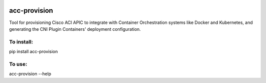 .. image:: https://travis-ci.org/noironetworks/acc-provision.svg?branch=master
   :alt: Build Status
   :target: https://travis-ci.org/noironetworks/acc-provision

acc-provision
=============

Tool for provisioning Cisco ACI APIC to integrate with Container Orchestration
systems like Docker and Kubernetes, and generating the CNI Plugin Containers'
deployment configuration.

To install:
-----------

pip install acc-provision

To use:
-------

acc-provision --help
